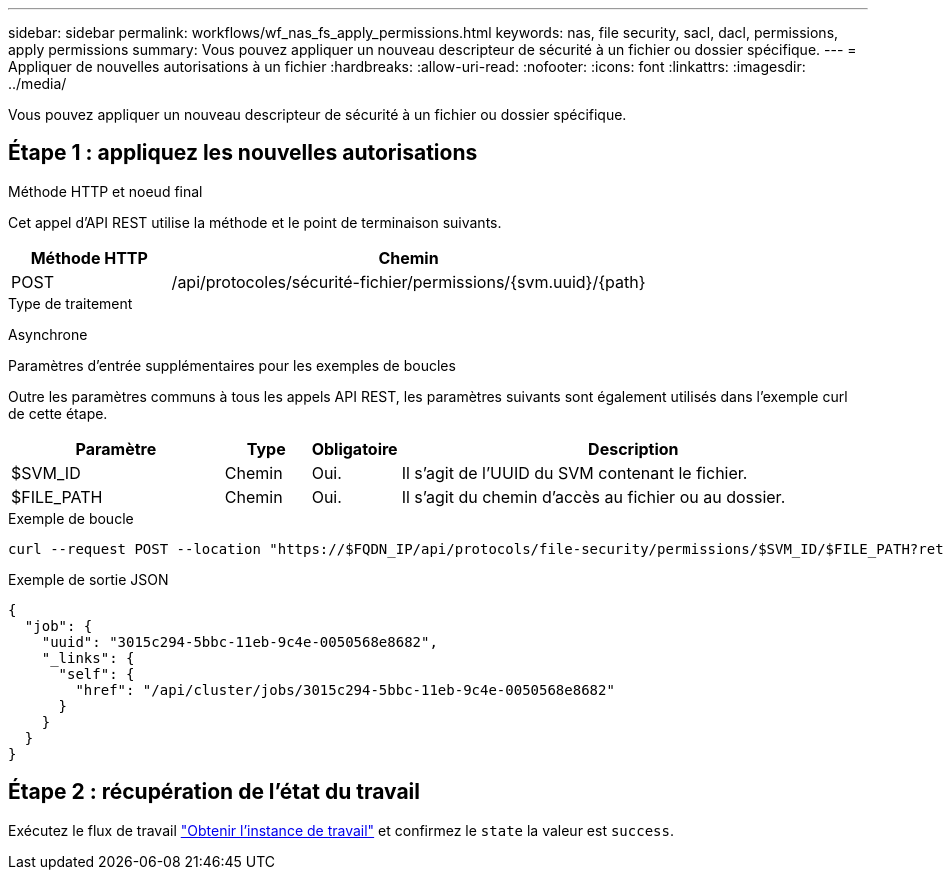 ---
sidebar: sidebar 
permalink: workflows/wf_nas_fs_apply_permissions.html 
keywords: nas, file security, sacl, dacl, permissions, apply permissions 
summary: Vous pouvez appliquer un nouveau descripteur de sécurité à un fichier ou dossier spécifique. 
---
= Appliquer de nouvelles autorisations à un fichier
:hardbreaks:
:allow-uri-read: 
:nofooter: 
:icons: font
:linkattrs: 
:imagesdir: ../media/


[role="lead"]
Vous pouvez appliquer un nouveau descripteur de sécurité à un fichier ou dossier spécifique.



== Étape 1 : appliquez les nouvelles autorisations

.Méthode HTTP et noeud final
Cet appel d'API REST utilise la méthode et le point de terminaison suivants.

[cols="25,75"]
|===
| Méthode HTTP | Chemin 


| POST | /api/protocoles/sécurité-fichier/permissions/{svm.uuid}/{path} 
|===
.Type de traitement
Asynchrone

.Paramètres d'entrée supplémentaires pour les exemples de boucles
Outre les paramètres communs à tous les appels API REST, les paramètres suivants sont également utilisés dans l'exemple curl de cette étape.

[cols="25,10,10,55"]
|===
| Paramètre | Type | Obligatoire | Description 


| $SVM_ID | Chemin | Oui. | Il s'agit de l'UUID du SVM contenant le fichier. 


| $FILE_PATH | Chemin | Oui. | Il s'agit du chemin d'accès au fichier ou au dossier. 
|===
.Exemple de boucle
[source, curl]
----
curl --request POST --location "https://$FQDN_IP/api/protocols/file-security/permissions/$SVM_ID/$FILE_PATH?return_timeout=0" --include --header "Accept */*" --header "Authorization: Basic $BASIC_AUTH" --data '{ \"acls\": [ { \"access\": \"access_allow\", \"advanced_rights\": { \"append_data\": true, \"delete\": true, \"delete_child\": true, \"execute_file\": true, \"full_control\": true, \"read_attr\": true, \"read_data\": true, \"read_ea\": true, \"read_perm\": true, \"write_attr\": true, \"write_data\": true, \"write_ea\": true, \"write_owner\": true, \"write_perm\": true }, \"apply_to\": { \"files\": true, \"sub_folders\": true, \"this_folder\": true }, \"user\": \"administrator\" } ], \"control_flags\": \"32788\", \"group\": \"S-1-5-21-2233347455-2266964949-1780268902-69700\", \"ignore_paths\": [ \"/parent/child2\" ], \"owner\": \"S-1-5-21-2233347455-2266964949-1780268902-69304\", \"propagation_mode\": \"propagate\"}'
----
.Exemple de sortie JSON
[listing]
----
{
  "job": {
    "uuid": "3015c294-5bbc-11eb-9c4e-0050568e8682",
    "_links": {
      "self": {
        "href": "/api/cluster/jobs/3015c294-5bbc-11eb-9c4e-0050568e8682"
      }
    }
  }
}
----


== Étape 2 : récupération de l'état du travail

Exécutez le flux de travail link:../workflows/wf_jobs_get_job.html["Obtenir l'instance de travail"] et confirmez le `state` la valeur est `success`.
